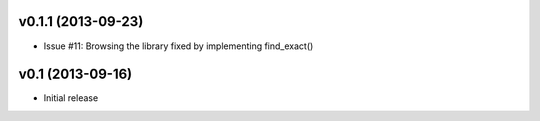 v0.1.1 (2013-09-23)
===================

- Issue #11: Browsing the library fixed by implementing find_exact()

v0.1 (2013-09-16)
=================

- Initial release
